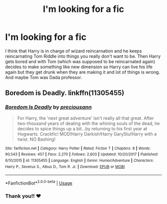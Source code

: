 #+TITLE: I'm looking for a fic

* I'm looking for a fic
:PROPERTIES:
:Author: katula456
:Score: 0
:DateUnix: 1594508674.0
:DateShort: 2020-Jul-12
:FlairText: What's That Fic?
:END:
I think that Harry is in charge of wizard reincarnation and he keeps reincarnating Tom Riddle into things you really don't want to be. Then Harry gets bored and with Tom (which was supposed to be reincarnated again) decides to make something like new dimension so Harry can live his life again but they get drunk when they are making it and lot of things is wrong. And maybe Tom was Dada professor.


** Boredom is Deadly. linkffn(11305455)
:PROPERTIES:
:Author: hrmdurr
:Score: 1
:DateUnix: 1594521002.0
:DateShort: 2020-Jul-12
:END:

*** [[https://www.fanfiction.net/s/11305455/1/][*/Boredom Is Deadly/*]] by [[https://www.fanfiction.net/u/4626476/preciousann][/preciousann/]]

#+begin_quote
  For Harry, the 'next great adventure' isn't really all that great. After two-thousand years of dealing with the whining souls of the dead, he decides to spice things up a bit...by returning to his first year at Hogwarts. Crackfic! MOD!Harry Darkish!Harry GaryStu!Harry with a twist. NO Bashing!
#+end_quote

^{/Site/:} ^{fanfiction.net} ^{*|*} ^{/Category/:} ^{Harry} ^{Potter} ^{*|*} ^{/Rated/:} ^{Fiction} ^{T} ^{*|*} ^{/Chapters/:} ^{8} ^{*|*} ^{/Words/:} ^{90,543} ^{*|*} ^{/Reviews/:} ^{457} ^{*|*} ^{/Favs/:} ^{2,270} ^{*|*} ^{/Follows/:} ^{2,603} ^{*|*} ^{/Updated/:} ^{10/20/2017} ^{*|*} ^{/Published/:} ^{6/10/2015} ^{*|*} ^{/id/:} ^{11305455} ^{*|*} ^{/Language/:} ^{English} ^{*|*} ^{/Genre/:} ^{Humor/Adventure} ^{*|*} ^{/Characters/:} ^{Harry} ^{P.,} ^{Severus} ^{S.,} ^{Albus} ^{D.,} ^{Tom} ^{R.} ^{Jr.} ^{*|*} ^{/Download/:} ^{[[http://www.ff2ebook.com/old/ffn-bot/index.php?id=11305455&source=ff&filetype=epub][EPUB]]} ^{or} ^{[[http://www.ff2ebook.com/old/ffn-bot/index.php?id=11305455&source=ff&filetype=mobi][MOBI]]}

--------------

*FanfictionBot*^{2.0.0-beta} | [[https://github.com/tusing/reddit-ffn-bot/wiki/Usage][Usage]]
:PROPERTIES:
:Author: FanfictionBot
:Score: 1
:DateUnix: 1594521040.0
:DateShort: 2020-Jul-12
:END:


*** Thank you!! ❤️
:PROPERTIES:
:Author: katula456
:Score: 1
:DateUnix: 1594540229.0
:DateShort: 2020-Jul-12
:END:
